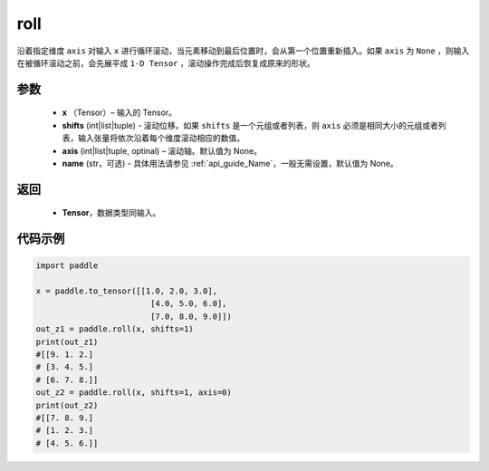 .. _cn_api_tensor_manipulation_roll:

roll
-------------------------------

.. py:function:: paddle.roll(x, shifts, axis=None, name=None)




沿着指定维度 ``axis`` 对输入 ``x`` 进行循环滚动，当元素移动到最后位置时，会从第一个位置重新插入。如果 ``axis`` 为 ``None`` ，则输入在被循环滚动之前，会先展平成 ``1-D Tensor`` ，滚动操作完成后恢复成原来的形状。

参数
:::::::::

    - **x** （Tensor）– 输入的 Tensor。
    - **shifts** (int|list|tuple) - 滚动位移。如果 ``shifts`` 是一个元组或者列表，则 ``axis`` 必须是相同大小的元组或者列表，输入张量将依次沿着每个维度滚动相应的数值。
    - **axis** (int|list|tuple, optinal) – 滚动轴。默认值为 None。
    - **name** (str，可选) - 具体用法请参见 :ref:`api_guide_Name`，一般无需设置，默认值为 None。

返回
:::::::::

    - **Tensor**，数据类型同输入。
     
代码示例
:::::::::

.. code-block:: python

        import paddle

        x = paddle.to_tensor([[1.0, 2.0, 3.0],
                                [4.0, 5.0, 6.0],
                                [7.0, 8.0, 9.0]])
        out_z1 = paddle.roll(x, shifts=1)
        print(out_z1)
        #[[9. 1. 2.]
        # [3. 4. 5.]
        # [6. 7. 8.]]
        out_z2 = paddle.roll(x, shifts=1, axis=0)
        print(out_z2)
        #[[7. 8. 9.]
        # [1. 2. 3.]
        # [4. 5. 6.]]


